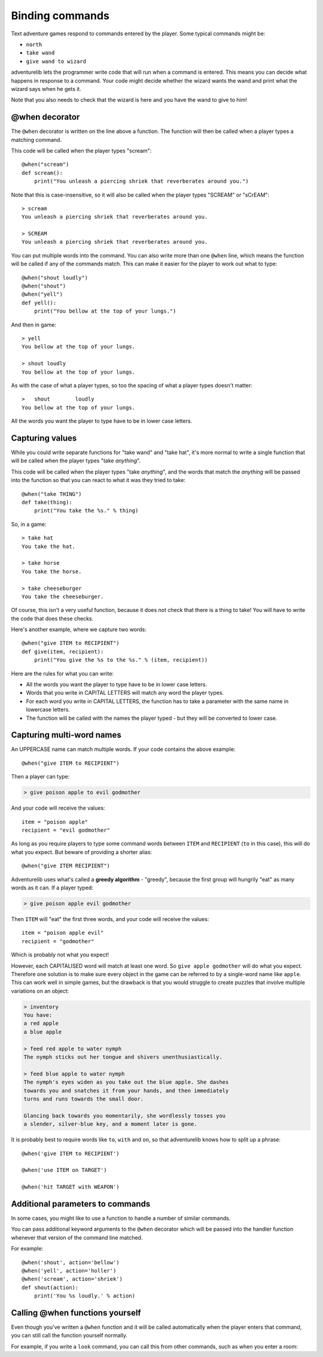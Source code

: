 Binding commands
================

Text adventure games respond to commands entered by the player. Some typical
commands might be:

* ``north``
* ``take wand``
* ``give wand to wizard``

adventurelib lets the programmer write code that will run when a command is
entered. This means you can decide what happens in response to a command. Your
code might decide whether the wizard wants the wand and print what the wizard
says when he gets it.

Note that you also needs to check that the wizard is here and you have the
wand to give to him!


@when decorator
---------------

The ``@when`` decorator is written on the line above a function. The function
will then be called when a player types a matching command.

This code will be called when the player types "scream"::

    @when("scream")
    def scream():
        print("You unleash a piercing shriek that reverberates around you.")

Note that this is case-insensitive, so it will also be called when the player
types "SCREAM" or "sCrEAM"::

    > scream
    You unleash a piercing shriek that reverberates around you.

    > SCREAM
    You unleash a piercing shriek that reverberates around you.

You can put multiple words into the command. You can also write more than
one ``@when`` line, which means the function will be called if any of the
commands match. This can make it easier for the player to work out what to
type::

    @when("shout loudly")
    @when("shout")
    @when("yell")
    def yell():
        print("You bellow at the top of your lungs.")

And then in game::

    > yell
    You bellow at the top of your lungs.

    > shout loudly
    You bellow at the top of your lungs.


As with the case of what a player types, so too the spacing of what a player
types doesn't matter::

    >   shout        loudly
    You bellow at the top of your lungs.

All the words you want the player to type have to be in lower case letters.


Capturing values
----------------

While you could write separate functions for "take wand" and "take hat", it's
more normal to write a single function that will be called when the player
types "take *anything*".

This code will be called when the player types "take *anything*", and the words
that match the *anything* will be passed into the function so that you can
react to what it was they tried to take::

    @when("take THING")
    def take(thing):
        print("You take the %s." % thing)

So, in a game::

    > take hat
    You take the hat.

    > take horse
    You take the horse.

    > take cheeseburger
    You take the cheeseburger.

Of course, this isn't a very useful function, because it does not check that
there is a thing to take! You will have to write the code that does these
checks.

Here's another example, where we capture two words::

    @when("give ITEM to RECIPIENT")
    def give(item, recipient):
        print("You give the %s to the %s." % (item, recipient))

Here are the rules for what you can write:

* All the words you want the player to type have to be in lower case letters.
* Words that you write in CAPITAL LETTERS will match any word the player types.
* For each word you write in CAPITAL LETTERS, the function has to take a
  parameter with the same name in lowercase letters.
* The function will be called with the names the player typed - but they will
  be converted to lower case.


Capturing multi-word names
--------------------------

An UPPERCASE name can match multiple words. If your code contains the above
example::

    @when("give ITEM to RECIPIENT")

Then a player can type:

.. code-block:: none

    > give poison apple to evil godmother

And your code will receive the values::

    item = "poison apple"
    recipient = "evil godmother"

As long as you require players to type some command words between ``ITEM`` and
``RECIPIENT`` (``to`` in this case), this will do what you expect.  But beware
of providing a shorter alias::

    @when("give ITEM RECIPIENT")

Adventurelib uses what's called a **greedy algorithm** - "greedy", because the
first group will hungrily "eat" as many words as it can. If a player typed:

.. code-block:: none

    > give poison apple evil godmother

Then ``ITEM`` will "eat" the first three words, and your code will receive the
values::

    item = "poison apple evil"
    recipient = "godmother"

Which is probably not what you expect!

However, each CAPITALISED word will match at least one word. So ``give apple
godmother`` will do what you expect. Therefore one solution is to make sure
every object in the game can be referred to by a single-word name like
``apple``. This can work well in simple games, but the drawback is that you
would struggle to create puzzles that involve multiple variations on an object:

.. code-block:: none

    > inventory
    You have:
    a red apple
    a blue apple

    > feed red apple to water nymph
    The nymph sticks out her tongue and shivers unenthusiastically.

    > feed blue apple to water nymph
    The nymph's eyes widen as you take out the blue apple. She dashes
    towards you and snatches it from your hands, and then immediately
    turns and runs towards the small door.

    Glancing back towards you momentarily, she wordlessly tosses you
    a slender, silver-blue key, and a moment later is gone.

It is probably best to require words like ``to``, ``with`` and ``on``, so that
adventurelib knows how to split up a phrase::

   @when('give ITEM to RECIPIENT')

   @when('use ITEM on TARGET')

   @when('hit TARGET with WEAPON')


Additional parameters to commands
---------------------------------

In some cases, you might like to use a function to handle a number of similar
commands.

You can pass additional keyword arguments to the ``@when`` decorator which will
be passed into the handler function whenever that version of the command line
matched.

For example::

    @when('shout', action='bellow')
    @when('yell', action='holler')
    @when('scream', action='shriek')
    def shout(action):
        print('You %s loudly.' % action)


Calling @when functions yourself
--------------------------------

Even though you've written a ``@when`` function and it will be called
automatically when the player enters that command, you can still call the
function yourself normally.

For example, if you write a ``look`` command, you can call this from other
commands, such as when you enter a room:

.. code-block:: python
    :emphasize-lines: 11

    @when('look'):
    def look():
        print(current_room)


    @when('go north'):
    def go_north():
        global current_room
        current_room = current_room.north
        print('You go north.')
        look()
